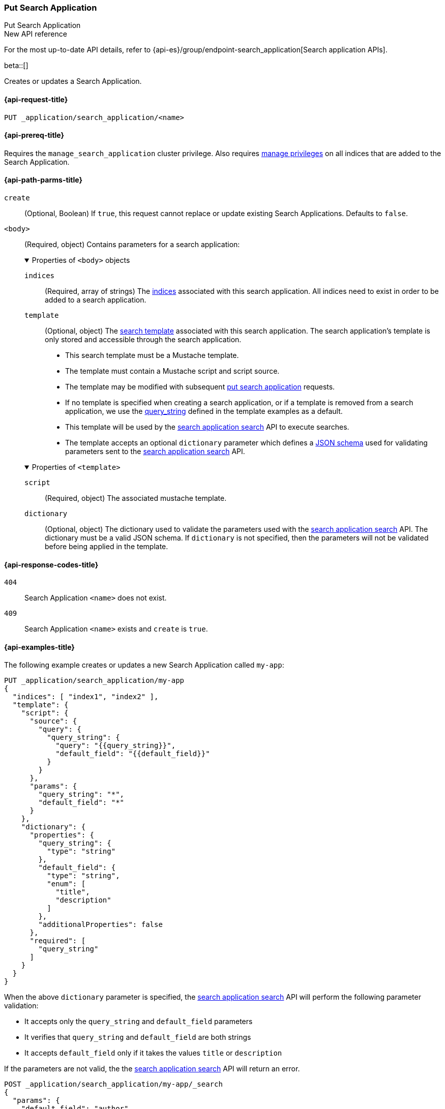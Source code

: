 [role="xpack"]
[[put-search-application]]
=== Put Search Application
++++
<titleabbrev>Put Search Application</titleabbrev>
++++

.New API reference
[sidebar]
--
For the most up-to-date API details, refer to {api-es}/group/endpoint-search_application[Search application APIs].
--

beta::[]

Creates or updates a Search Application.

[[put-search-application-request]]
==== {api-request-title}

`PUT _application/search_application/<name>`

[[put-search-application-prereqs]]
==== {api-prereq-title}

Requires the `manage_search_application` cluster privilege.
Also requires <<privileges-list-indices,manage privileges>> on all indices that are added to the Search Application.

[[put-search-application-path-params]]
==== {api-path-parms-title}


`create`::
(Optional, Boolean) If `true`, this request cannot replace or update existing Search Applications.
Defaults to `false`.

`<body>`::
(Required, object)
Contains parameters for a search application:
+
.Properties of `<body>` objects
[%collapsible%open]
====
`indices`::
(Required, array of strings)
The <<indices,indices>> associated with this search application. All indices need to exist in order to be added to a search application.

`template`::
(Optional, object)
The <<search-template,search template>> associated with this search application. The search application's template is only stored and accessible through the search application.

- This search template must be a Mustache template.
- The template must contain a Mustache script and script source.
- The template may be modified with subsequent <<put-search-application,put search application>> requests.
- If no template is specified when creating a search application, or if a template is removed from a search application, we use the <<query-string-query-ex-request,query_string>> defined in the template examples as a default.
- This template will be used by the <<search-application-search,search application search>> API to execute searches.
- The template accepts an optional `dictionary` parameter which defines a https://json-schema.org[JSON schema] used for validating parameters sent to the <<search-application-search,search application search>> API.

.Properties of `<template>`
[%collapsible%open]
=====

`script`::
(Required, object)
The associated mustache template.

[[put-search-application-dictionary-param]]
`dictionary`::
(Optional, object)
The dictionary used to validate the parameters used with the <<search-application-search, search application search>> API. The dictionary must be a valid JSON schema.
If `dictionary` is not specified, then the parameters will not be validated before being applied in the template.
=====
====


[[put-search-application-response-codes]]
==== {api-response-codes-title}

`404`::
Search Application `<name>` does not exist.

`409`::
Search Application `<name>` exists and `create` is `true`.

[[put-search-application-example]]
==== {api-examples-title}

The following example creates or updates a new Search Application called `my-app`:

////
[source,console]
----
PUT /index1

PUT /index2

PUT _application/search_application/my-app
{
  "indices": [ "index1", "index2" ],
  "template": {
    "script": {
      "source": {
        "query": {
          "query_string": {
            "query": "{{query_string}}",
            "default_field": "{{default_field}}"
          }
        }
      },
      "params": {
        "query_string": "*",
        "default_field": "*"
      }
    },
    "dictionary": {
      "properties": {
        "query_string": {
          "type": "string"
        },
        "default_field": {
          "type": "string",
          "enum": [
            "title",
            "description"
          ]
        },
        "additionalProperties": false
      },
      "required": [
        "query_string"
      ]
    }
  }
}
----
// TESTSETUP

//////////////////////////

[source,console]
--------------------------------------------------
DELETE _application/search_application/my-app

DELETE /index1

DELETE /index2
--------------------------------------------------
// TEARDOWN

////

[source,console]
----
PUT _application/search_application/my-app
{
  "indices": [ "index1", "index2" ],
  "template": {
    "script": {
      "source": {
        "query": {
          "query_string": {
            "query": "{{query_string}}",
            "default_field": "{{default_field}}"
          }
        }
      },
      "params": {
        "query_string": "*",
        "default_field": "*"
      }
    },
    "dictionary": {
      "properties": {
        "query_string": {
          "type": "string"
        },
        "default_field": {
          "type": "string",
          "enum": [
            "title",
            "description"
          ]
        },
        "additionalProperties": false
      },
      "required": [
        "query_string"
      ]
    }
  }
}
----

When the above `dictionary` parameter is specified, the <<search-application-search, search application search>> API will perform the following parameter validation:

* It accepts only the `query_string` and `default_field` parameters
* It verifies that `query_string` and `default_field` are both strings
* It accepts `default_field` only if it takes the values `title` or `description`

If the parameters are not valid, the the <<search-application-search, search application search>> API will return an error.
[source,console]
----
POST _application/search_application/my-app/_search
{
  "params": {
    "default_field": "author",
    "query_string": "Jane"
  }
}
----
// TEST[catch:bad_request]

In the above example, the value of the `default_field` parameter is not valid, therefore Elasticsearch will return an error:

[source,JSON]
----
{
  "error": {
    "root_cause": [
      {
        "type": "validation_exception",
        "reason": 'Validation Failed: 1: $.default_field: does not have a value in the enumeration [title, description];',
        "stack_trace": ...
      }
    ],
    "type": "validation_exception",
    "reason": 'Validation Failed: 1: $.default_field: does not have a value in the enumeration [title, description];',
    "stack_trace": ...
  },
  "status": 400
}
----
// TESTRESPONSE[s/"stack_trace": \.\.\./"stack_trace": $body.$_path/]
// Need to use source,JSON above instead console-result, as $ fields are replaced in console-result snippets
